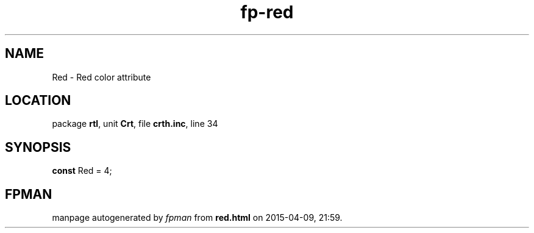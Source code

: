 .\" file autogenerated by fpman
.TH "fp-red" 3 "2014-03-14" "fpman" "Free Pascal Programmer's Manual"
.SH NAME
Red - Red color attribute
.SH LOCATION
package \fBrtl\fR, unit \fBCrt\fR, file \fBcrth.inc\fR, line 34
.SH SYNOPSIS
\fBconst\fR Red = 4;

.SH FPMAN
manpage autogenerated by \fIfpman\fR from \fBred.html\fR on 2015-04-09, 21:59.

